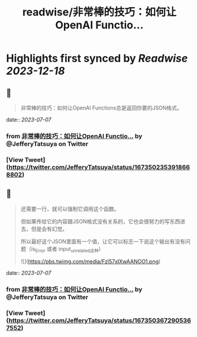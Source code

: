 :PROPERTIES:
:title: readwise/非常棒的技巧：如何让OpenAI Functio...
:END:

:PROPERTIES:
:author: [[JefferyTatsuya on Twitter]]
:full-title: "非常棒的技巧：如何让OpenAI Functio..."
:category: [[tweets]]
:url: https://twitter.com/JefferyTatsuya/status/1673502353918668802
:image-url: https://pbs.twimg.com/profile_images/1088218171083878400/cdo7t7mw.jpg
:END:

* Highlights first synced by [[Readwise]] [[2023-12-18]]
** 📌
#+BEGIN_QUOTE
非常棒的技巧：如何让OpenAI Functions总是返回你要的JSON格式。 
#+END_QUOTE
    date:: [[2023-07-07]]
*** from _非常棒的技巧：如何让OpenAI Functio..._ by @JefferyTatsuya on Twitter
*** [View Tweet](https://twitter.com/JefferyTatsuya/status/1673502353918668802)
** 📌
#+BEGIN_QUOTE
还需要一行，就可以强制它调用这个函数。

但如果传给它的内容跟JSON格式没有关系的，它也会很努力的写东西进去，但是会有幻觉。

所以最好这个JSON里面有一个值，让它可以标志一下说这个输出有没有问题（is_Error 或者 input_unrelated这种） 

![](https://pbs.twimg.com/media/Fzl57xIXwAANOO1.png) 
#+END_QUOTE
    date:: [[2023-07-07]]
*** from _非常棒的技巧：如何让OpenAI Functio..._ by @JefferyTatsuya on Twitter
*** [View Tweet](https://twitter.com/JefferyTatsuya/status/1673503672905367552)